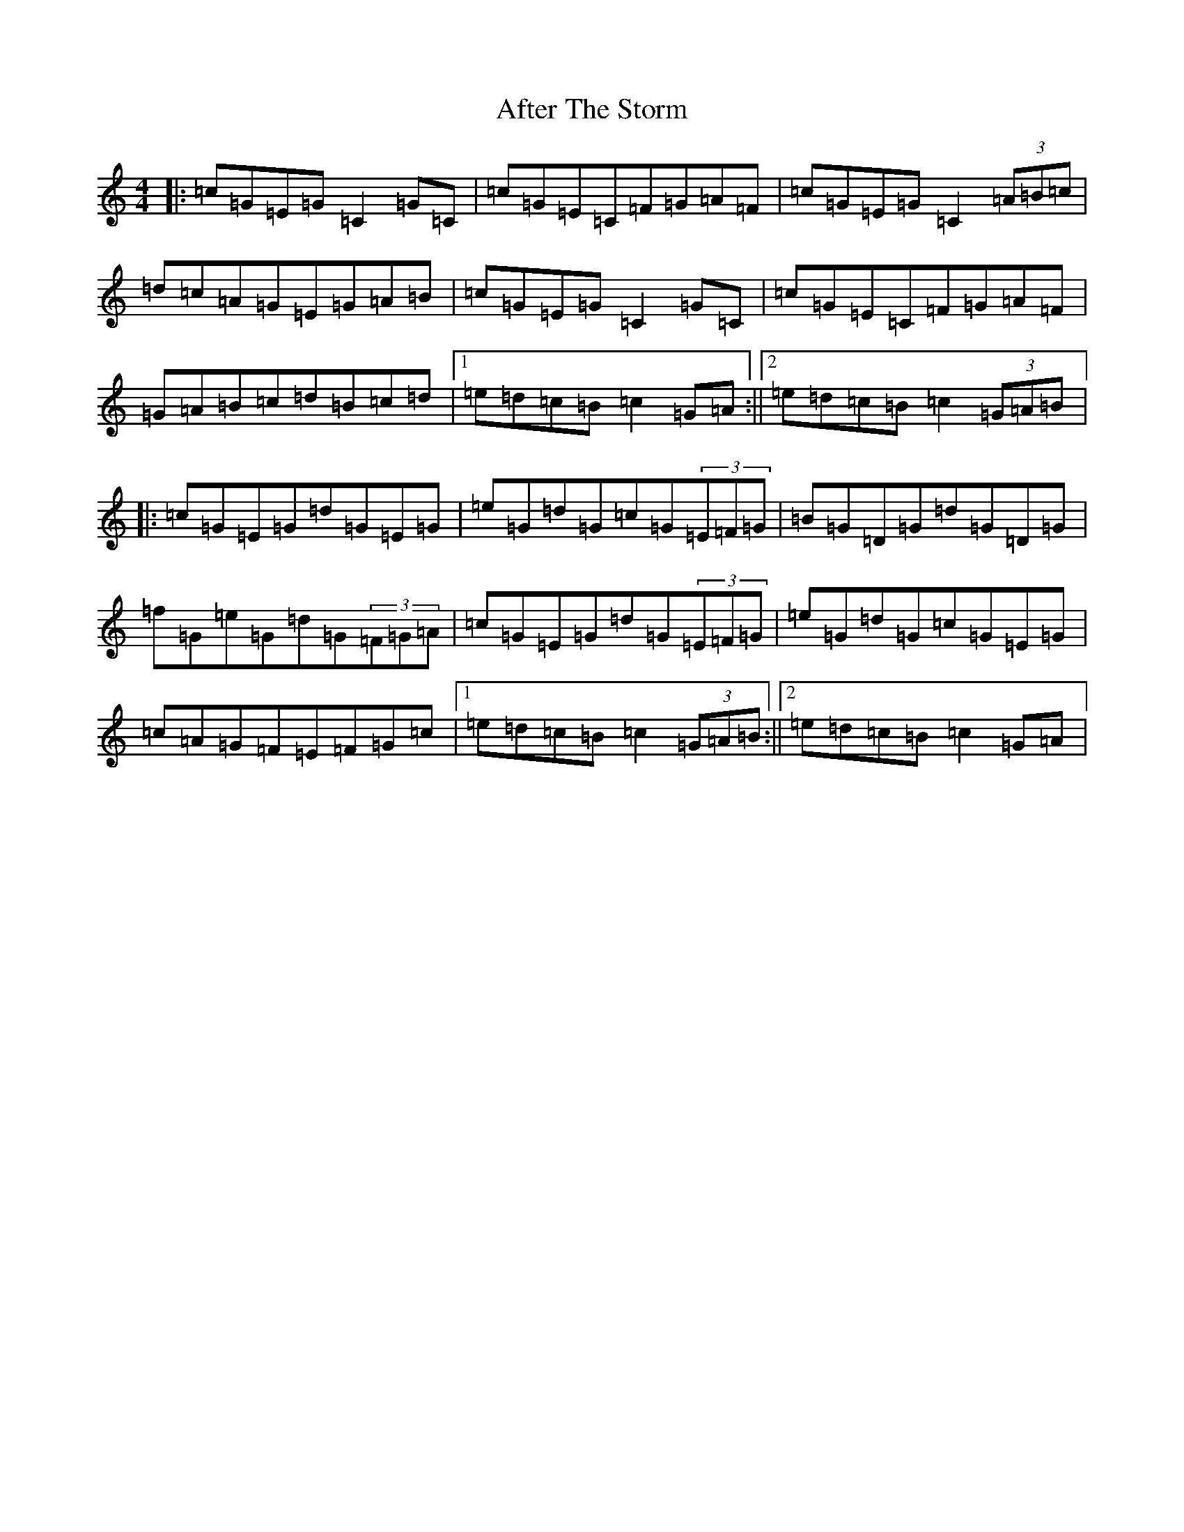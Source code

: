 X: 339
T: After The Storm
S: https://thesession.org/tunes/7933#setting7933
R: reel
M:4/4
L:1/8
K: C Major
|:=c=G=E=G=C2=G=C|=c=G=E=C=F=G=A=F|=c=G=E=G=C2(3=A=B=c|=d=c=A=G=E=G=A=B|=c=G=E=G=C2=G=C|=c=G=E=C=F=G=A=F|=G=A=B=c=d=B=c=d|1=e=d=c=B=c2=G=A:||2=e=d=c=B=c2(3=G=A=B|:=c=G=E=G=d=G=E=G|=e=G=d=G=c=G(3=E=F=G|=B=G=D=G=d=G=D=G|=f=G=e=G=d=G(3=F=G=A|=c=G=E=G=d=G(3=E=F=G|=e=G=d=G=c=G=E=G|=c=A=G=F=E=F=G=c|1=e=d=c=B=c2(3=G=A=B:||2=e=d=c=B=c2=G=A|